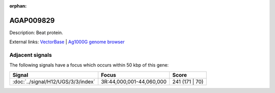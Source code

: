 :orphan:

AGAP009829
=============





Description: Beat protein.

External links:
`VectorBase <https://www.vectorbase.org/Anopheles_gambiae/Gene/Summary?g=AGAP009829>`_ |
`Ag1000G genome browser <https://www.malariagen.net/apps/ag1000g/phase1-AR3/index.html?genome_region=3R:43980421-43987181#genomebrowser>`_



Adjacent signals
----------------

The following signals have a focus which occurs within 50 kbp of this gene:



.. cssclass:: table-hover
.. csv-table::
    :widths: auto
    :header: Signal,Focus,Score

    :doc:`../signal/H12/UGS/3/3/index`,"3R:44,000,001-44,060,000",241 (171 | 70)
    




